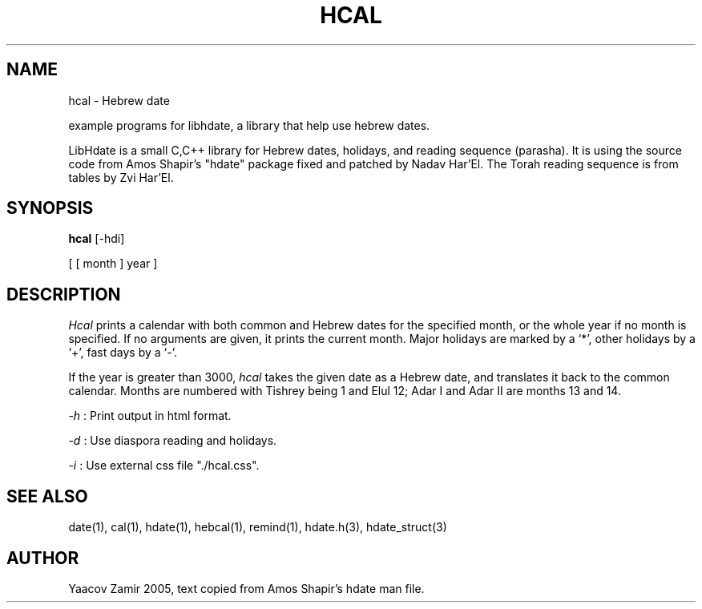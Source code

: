 .\" .UC 4
.TH "HCAL" "1" "2 Mar 2005" "Yaacov Zamir" "libhdate"
.SH "NAME"
hcal \- Hebrew date
.PP 
example programs for libhdate, a library that help use hebrew dates.
.PP 
LibHdate is a small C,C++ library for Hebrew dates,
holidays, and reading sequence (parasha). It is using 
the source code from Amos Shapir's "hdate" package fixed and 
patched by Nadav Har'El. The Torah reading sequence
is from tables by Zvi Har'El.
.SH "SYNOPSIS"
.B hcal
[\-hdi]
.PP
[ [ month ] year ]
.SH "DESCRIPTION"
.I Hcal
prints a calendar with both common and Hebrew dates for the
specified month, or the whole year if no month is specified.
If no arguments are given, it prints the current month.
Major holidays are marked by a `*', other holidays by a `+', 
fast days by a `\-'.
.PP 
If the year is greater than 3000,
.I hcal
takes the given date as a Hebrew date, and translates it
back to the common calendar.
Months are numbered with Tishrey being 1 and Elul 12; Adar I and Adar II are months 13 and 14.
.PP
.I \-h 
: Print output in html format.
.PP
.I \-d 
: Use diaspora reading and holidays.
.PP
.I \-i 
: Use external css file "./hcal.css".
.PP
.SH "SEE ALSO"
date(1), cal(1), hdate(1), hebcal(1), remind(1), hdate.h(3), hdate_struct(3)
.SH "AUTHOR"
Yaacov Zamir 2005, text copied from Amos Shapir's hdate man file.
